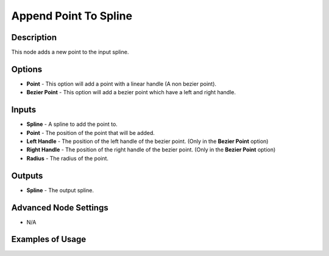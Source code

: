 Append Point To Spline
======================

Description
-----------

This node adds a new point to the input spline.

.. image:: images/append_point_to_spline_node.png
   :width: 160pt

Options
-------

- **Point** - This option will add a point with a linear handle (A non bezier point).
- **Bezier Point** - This option will add a bezier point which have a left and right handle.

Inputs
------

- **Spline** - A spline to add the point to.
- **Point** - The position of the point that will be added.
- **Left Handle** - The position of the left handle of the bezier point. (Only in the **Bezier Point** option)
- **Right Handle** - The position of the right handle of the bezier point. (Only in the **Bezier Point** option)
- **Radius** - The radius of the point.

Outputs
-------

- **Spline** - The output spline.

Advanced Node Settings
----------------------

- N/A

Examples of Usage
-----------------

.. image:: gifs/append_point_to_spline_node_example.gif
